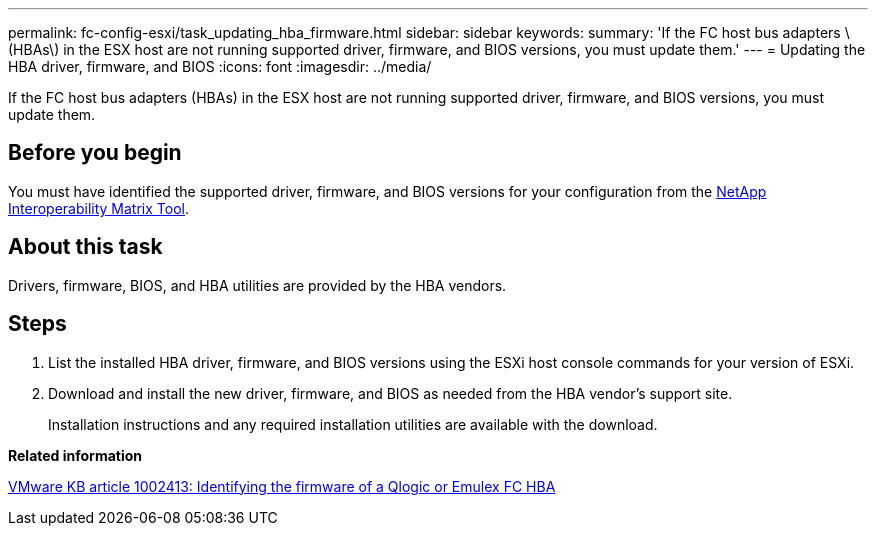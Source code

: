 ---
permalink: fc-config-esxi/task_updating_hba_firmware.html
sidebar: sidebar
keywords: 
summary: 'If the FC host bus adapters \(HBAs\) in the ESX host are not running supported driver, firmware, and BIOS versions, you must update them.'
---
= Updating the HBA driver, firmware, and BIOS
:icons: font
:imagesdir: ../media/

[.lead]
If the FC host bus adapters (HBAs) in the ESX host are not running supported driver, firmware, and BIOS versions, you must update them.

== Before you begin

You must have identified the supported driver, firmware, and BIOS versions for your configuration from the https://mysupport.netapp.com/matrix[NetApp Interoperability Matrix Tool].

== About this task

Drivers, firmware, BIOS, and HBA utilities are provided by the HBA vendors.

== Steps

. List the installed HBA driver, firmware, and BIOS versions using the ESXi host console commands for your version of ESXi.
. Download and install the new driver, firmware, and BIOS as needed from the HBA vendor's support site.
+
Installation instructions and any required installation utilities are available with the download.

*Related information*

http://kb.vmware.com/kb/1002413[VMware KB article 1002413: Identifying the firmware of a Qlogic or Emulex FC HBA]
